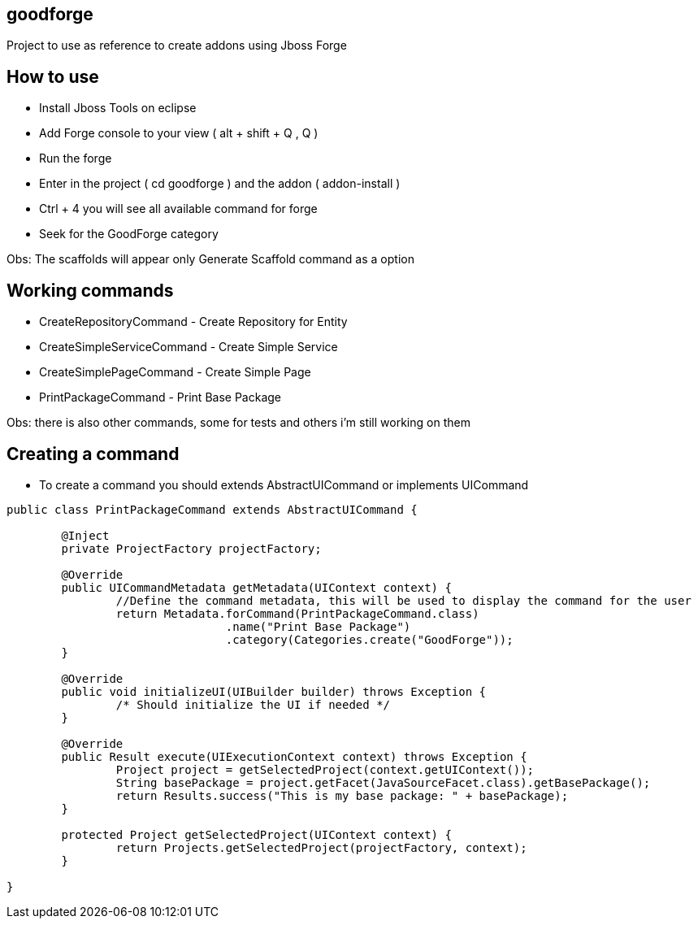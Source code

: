 == goodforge

Project to use as reference to create addons using Jboss Forge


## How to use

- Install Jboss Tools on eclipse
- Add Forge console to your view ( alt + shift + Q , Q )
- Run the forge
- Enter in the project ( cd goodforge ) and the addon ( addon-install ) 
- Ctrl + 4 you will see all available command for forge
- Seek for the GoodForge category

Obs: The scaffolds will appear only Generate Scaffold command as a option

## Working commands
 
 - CreateRepositoryCommand - Create Repository for Entity
 - CreateSimpleServiceCommand - Create Simple Service
 - CreateSimplePageCommand - Create Simple Page
 - PrintPackageCommand - Print Base Package
 
Obs: there is also other commands, some for tests and others i'm still working on them
 

## Creating a command

- To create a command you should extends AbstractUICommand or implements UICommand

```java
public class PrintPackageCommand extends AbstractUICommand {
	
	@Inject
	private ProjectFactory projectFactory;

	@Override
	public UICommandMetadata getMetadata(UIContext context) {
		//Define the command metadata, this will be used to display the command for the user
		return Metadata.forCommand(PrintPackageCommand.class)
				.name("Print Base Package")
				.category(Categories.create("GoodForge"));
	}

	@Override
	public void initializeUI(UIBuilder builder) throws Exception {
		/* Should initialize the UI if needed */
	}

	@Override
	public Result execute(UIExecutionContext context) throws Exception {
		Project project = getSelectedProject(context.getUIContext());
		String basePackage = project.getFacet(JavaSourceFacet.class).getBasePackage();
		return Results.success("This is my base package: " + basePackage);
	}

	protected Project getSelectedProject(UIContext context) {
		return Projects.getSelectedProject(projectFactory, context);
	}
	
}
``` 
